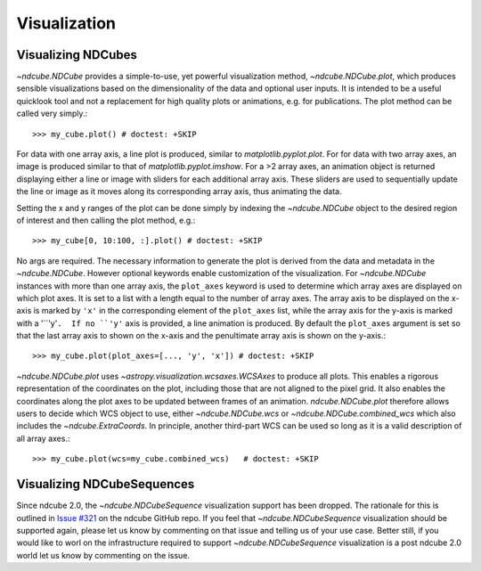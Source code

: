 .. _plotting

=============
Visualization
=============

.. _ndcube_plotting

Visualizing NDCubes
===================
`~ndcube.NDCube` provides a simple-to-use, yet powerful visualization method, `~ndcube.NDCube.plot`, which produces sensible visualizations based on the dimensionality of the data and optional user inputs.  It is intended to be a useful quicklook tool and not a replacement for high quality plots or animations, e.g. for publications.  The plot method can be called very simply.::

  >>> my_cube.plot() # doctest: +SKIP

For data with one array axis, a line plot is produced, similar to `matplotlib.pyplot.plot`.  For for data with two array axes, an image is produced similar to that of `matplotlib.pyplot.imshow`.  For a >2 array axes, an animation object is returned displaying either a line or image with sliders for each additional array axis.  These sliders are used to sequentially update the line or image as it moves along its corresponding array axis, thus animating the data.

Setting the x and y ranges of the plot can be done simply by indexing the `~ndcube.NDCube` object to the desired region of interest and then calling the plot method, e.g.::

  >>> my_cube[0, 10:100, :].plot() # doctest: +SKIP

No args are required. The necessary information to generate the plot is derived from the data and metadata in the `~ndcube.NDCube`. However optional keywords enable customization of the visualization.  For `~ndcube.NDCube` instances with more than one array axis, the ``plot_axes`` keyword is used to determine which array axes are displayed on which plot axes.  It is set to a list with a length equal to the number of array axes.  The array axis to be displayed on the x-axis is marked by ``'x'`` in the corresponding element of the ``plot_axes`` list, while the array axis for the y-axis is marked with a '``'y'``.  If no ``'y'`` axis is provided, a line animation is produced.  By default the ``plot_axes`` argument is set so that the last array axis to shown on the x-axis and the penultimate array axis is shown on the y-axis.::

  >>> my_cube.plot(plot_axes=[..., 'y', 'x']) # doctest: +SKIP
  
`~ndcube.NDCube.plot` uses `~astropy.visualization.wcsaxes.WCSAxes` to produce all plots.  This enables a rigorous representation of the coordinates on the plot, including those that are not aligned to the pixel grid.  It also enables the coordinates along the plot axes to be updated between frames of an animation. `ndcube.NDCube.plot` therefore allows users to decide which WCS object to use, either `~ndcube.NDCube.wcs` or `~ndcube.NDCube.combined_wcs` which also includes the `~ndcube.ExtraCoords`.  In principle, another third-part WCS can be used so long as it is a valid description of all array axes.::

  >>> my_cube.plot(wcs=my_cube.combined_wcs)   # doctest: +SKIP

Visualizing NDCubeSequences
===========================
Since ndcube 2.0, the `~ndcube.NDCubeSequence` visualization support has been dropped.
The rationale for this is outlined in `Issue #321 <https://github.com/sunpy/ndcube/issues/321>`_ on the ndcube GitHub repo.
If you feel that `~ndcube.NDCubeSequence` visualization should be supported again, please let us know by commenting on that issue and telling us of your use case.  Better still, if you would like to worl on the infrastructure required to support `~ndcube.NDCubeSequence` visualization is a post ndcube 2.0 world let us know by commenting on the issue.
